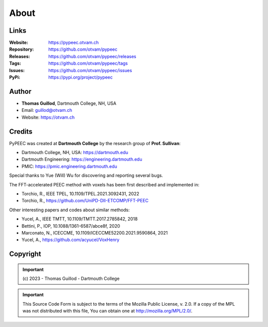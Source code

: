 About
=====

Links
-----

:Website: https://pypeec.otvam.ch
:Repository: https://github.com/otvam/pypeec
:Releases: https://github.com/otvam/pypeec/releases
:Tags: https://github.com/otvam/pypeec/tags
:Issues: https://github.com/otvam/pypeec/issues
:PyPi: https://pypi.org/project/pypeec

Author
------

* **Thomas Guillod**, Dartmouth College, NH, USA
* Email: guillod@otvam.ch
* Website: https://otvam.ch

Credits
-------

PyPEEC was created at **Dartmouth College** by the research group of **Prof. Sullivan**:

* Dartmouth College, NH, USA: https://dartmouth.edu
* Dartmouth Engineering: https://engineering.dartmouth.edu
* PMIC: https://pmic.engineering.dartmouth.edu

Special thanks to Yue (Will) Wu for discovering and reporting several bugs.

The FFT-accelerated PEEC method with voxels has been first described and implemented in:

* Torchio, R., IEEE TPEL, 10.1109/TPEL.2021.3092431, 2022
* Torchio, R., https://github.com/UniPD-DII-ETCOMP/FFT-PEEC

Other interesting papers and codes about similar methods:

* Yucel, A., IEEE TMTT, 10.1109/TMTT.2017.2785842, 2018
* Bettini, P., IOP, 10.1088/1361-6587/abce8f, 2020
* Marconato, N., ICECCME, 10.1109/ICECCME52200.2021.9590864, 2021
* Yucel, A., https://github.com/acyucel/VoxHenry

Copyright
---------

.. Important::
    \(c\) 2023 - Thomas Guillod - Dartmouth College

.. Important::
    This Source Code Form is subject to the terms of the Mozilla Public
    License, v. 2.0. If a copy of the MPL was not distributed with this
    file, You can obtain one at http://mozilla.org/MPL/2.0/.
